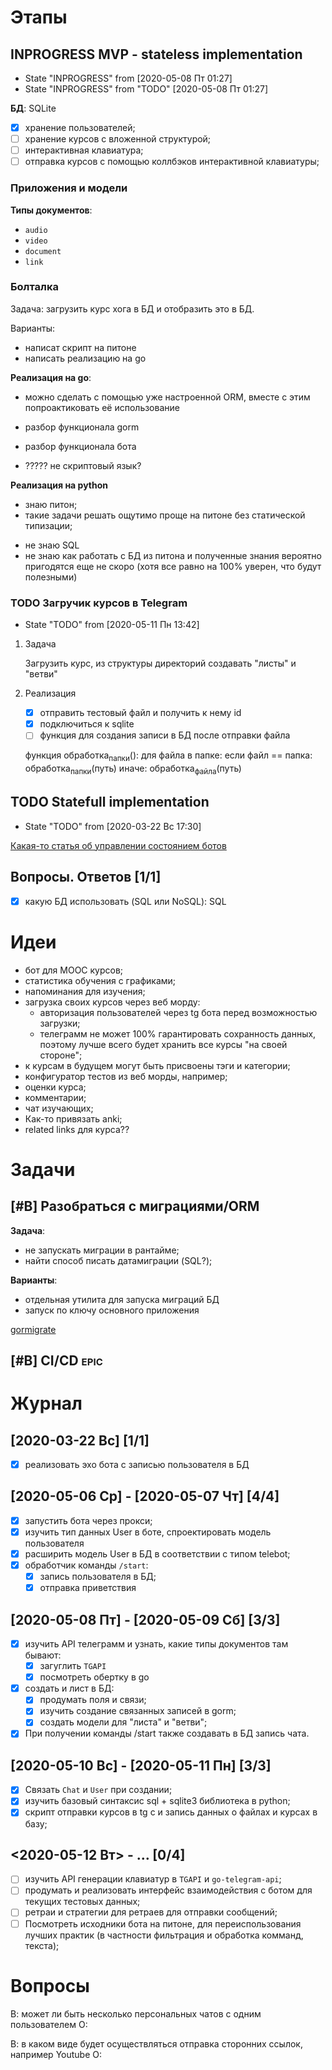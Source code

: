 * Этапы
** INPROGRESS MVP - stateless implementation
- State "INPROGRESS" from              [2020-05-08 Пт 01:27]
- State "INPROGRESS" from "TODO"       [2020-05-08 Пт 01:27]
  
*БД*: SQLite

- [X] хранение пользователей;
- [ ] хранение курсов с вложенной структурой;
- [ ] интерактивная клавиатура;
- [ ] отправка курсов с помощью коллбэков интерактивной клавиатуры;
*** Приложения и модели
*Типы документов*:
- ~audio~
- ~video~
- ~document~
- ~link~
*** Болталка
Задача: загрузить курс хога в БД и отобразить это в БД.

Варианты:
- написат скрипт на питоне
- написать реализацию на go

*Реализация на go*:
+ можно сделать с помощью уже настроенной ORM, вместе с этим попроактиковать её использование
+ разбор функционала gorm
+ разбор функционала бота

- ????? не скриптовый язык?

*Реализация на python*
+ знаю питон;
+ такие задачи решать ощутимо проще на питоне без статической типизации;


- не знаю SQL
- не знаю как работать с БД из питона и полученные знания вероятно пригодятся еще не скоро (хотя все равно на 100% уверен, что будут полезными)
*** TODO Загручик курсов в Telegram
- State "TODO"       from              [2020-05-11 Пн 13:42]
**** Задача
Загрузить курс, из структуры директорий создавать "листы" и "ветви"
**** Реализация
- [X] отправить тестовый файл и получить к нему id
- [X] подключиться к sqlite
- [ ] функция для создания записи в БД после отправки файла

функция обработка_папки():
  для файла в папке:
    если файл == папка:
      обработка_папки(путь)
    иначе:
      обработка_файла(путь)
** TODO Statefull implementation
- State "TODO"       from              [2020-03-22 Вс 17:30]
[[https://docs.microsoft.com/ru-ru/azure/bot-service/bot-builder-concept-state?view=azure-bot-service-4.0][Какая-то статья об управлении состоянием ботов]]
** Вопросы. Ответов [1/1]
- [X] какую БД использовать (SQL или NoSQL): SQL
* Идеи
- бот для MOOC курсов;
- статистика обучения с графиками;
- напоминания для изучения;
- загрузка своих курсов через веб морду:
  - авторизация пользователей через tg бота перед возможностью загрузки;
  - телеграмм не может 100% гарантировать сохранность данных, поэтому лучше всего будет хранить все курсы "на своей стороне";
- к курсам в будущем могут быть присвоены тэги и категории;
- конфигуратор тестов из веб морды, например;
- оценки курса;
- комментарии;
- чат изучающих;
- Как-то привязать anki;
- related links для курса??
* Задачи
** [#B] Разобраться с миграциями/ORM
*Задача*:
- не запускать миграции в рантайме;
- найти способ писать датамиграции (SQL?);
*Варианты*:
- отдельная утилита для запуска миграций БД
- запуск по ключу основного приложения

[[https://github.com/go-gormigrate/gormigrate][gormigrate]]
** [#B] CI/CD                                                         :epic:
* Журнал
** [2020-03-22 Вс] [1/1]
- [X] реализовать эхо бота с записью пользователя в БД
** [2020-05-06 Ср] - [2020-05-07 Чт] [4/4]
- [X] запустить бота через прокси;
- [X] изучить тип данных User в боте, спроектировать модель пользователя
- [X] расширить модель User в БД в соответствии с типом telebot;
- [X] обработчик команды ~/start~:
  - [X] запись пользователя в БД;
  - [X] отправка приветствия
** [2020-05-08 Пт] - [2020-05-09 Сб] [3/3]
- [X] изучить API телеграмм и узнать, какие типы документов там бывают:
  - [X] загуглить ~TGAPI~
  - [X] посмотреть обертку в go
- [X] создать и лист в БД:
  - [X] продумать поля и связи;
  - [X] изучить создание связанных записей в gorm;
  - [X] создать модели для "листа" и "ветви";
- [X] При получении команды /start также создавать в БД запись чата.
** [2020-05-10 Вс] - [2020-05-11 Пн] [3/3]
- [X] Связать ~Chat~ и ~User~ при создании;
- [X] изучить базовый синтаксис sql + sqlite3 библиотека в python;
- [X] скрипт отправки курсов в tg с и запись данных о файлах и курсах в базу;
** <2020-05-12 Вт> - ... [0/4]
- [ ] изучить API генерации клавиатур в ~TGAPI~ и ~go-telegram-api~;
- [ ] продумать и реализовать интерфейс взаимодействия с ботом для текущих тестовых данных;
- [ ] ретраи и стратегии для ретраев для отправки сообщений;
- [ ] Посмотреть исходники бота на питоне, для переиспользования лучших практик (в частности фильтрация и обработка комманд, текста);

* Вопросы
В: может ли быть несколько персональных чатов с одним пользователем
О:

В: в каком виде будет осуществляться отправка сторонних ссылок, например Youtube
О: 

